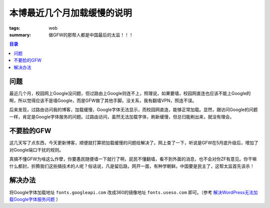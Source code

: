 本博最近几个月加载缓慢的说明
##############################################

:tags: web
:summary: 做GFW的那帮人都是中国最后的太监！！！

.. contents:: 目录

问题
=========
最近几个月，校园网上Google没问题，但过路由上Google则连不上，照理说，如果要墙，校园网直连也应该不能上Google的啊，所以觉得应该不是墙Google，而是GFW做了其他手脚。没关系，我有翻墙VPN，照连不误。

后来发现，过路由访问我的博客，加载缓慢，Google字体无法显示，而校园网直连，能够正常加载。显然，跟访问Google的问题一样，肯定是Google字体服务的问题。过路由访问，虽然无法加载字体，刷新缓慢，但总归能刷出来，就没有理会。

不要脸的GFW
===============
这几天写了点东西，今天更新博客，顺便就打算把加载缓慢的问题给解决了。网上查了一下，听说是GFW在5月底升级后，增加了对Google端口干扰的规则。

真搞不懂GFW为啥这么作孽，你要愚民随便墙一下就行了啊，屁民不懂翻墙，看不到外面的消息，也不会对你ZF有意见。你干嘛什么都封，折腾我们这些搞技术的人呢？俗话说，凡是留后路，网开一面，有种学朝鲜。中国要是民主了，这帮太监首先该杀！

解决办法
==========
将Google字体加载地址 ``fonts.googleapi.com`` 改成360的镜像地址 ``fonts.useso.com`` 即可。（参考 `解决WordPress无法加载Google字体服务问题 <http://blog.icewingcc.com/wp-cannot-load-google-fonts.html>`_ ）